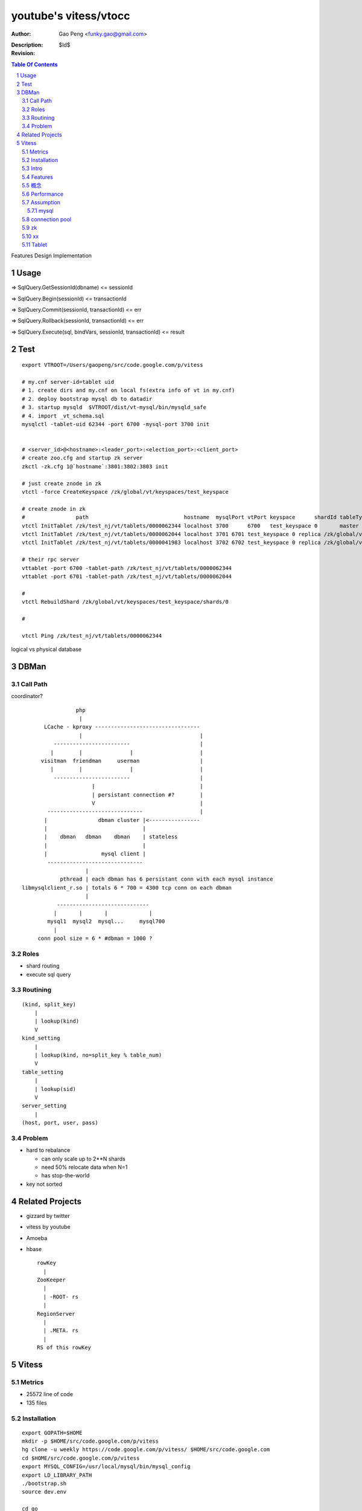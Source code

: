 ======================
youtube's vitess/vtocc
======================

:Author: Gao Peng <funky.gao@gmail.com>
:Description: 
:Revision: $Id$

.. contents:: Table Of Contents
.. section-numbering::


Features
Design
Implementation

Usage
=====

=> SqlQuery.GetSessionId(dbname)
<= sessionId

=> SqlQuery.Begin(sessionId)
<= transactionId

=> SqlQuery.Commit(sessionId, transactionId)
<= err

=> SqlQuery.Rollback(sessionId, transactionId)
<= err

=> SqlQuery.Execute(sql, bindVars, sessionId, transactionId)
<= result


Test
====

::

    export VTROOT=/Users/gaopeng/src/code.google.com/p/vitess

    # my.cnf server-id=tablet uid
    # 1. create dirs and my.cnf on local fs(extra info of vt in my.cnf)
    # 2. deploy bootstrap mysql db to datadir
    # 3. startup mysqld  $VTROOT/dist/vt-mysql/bin/mysqld_safe
    # 4. import _vt_schema.sql
    mysqlctl -tablet-uid 62344 -port 6700 -mysql-port 3700 init


    # <server_id>@<hostname>:<leader_port>:<election_port>:<client_port>
    # create zoo.cfg and startup zk server
    zkctl -zk.cfg 1@`hostname`:3801:3802:3803 init

    # just create znode in zk 
    vtctl -force CreateKeyspace /zk/global/vt/keyspaces/test_keyspace

    # create znode in zk
    #                path                              hostname  mysqlPort vtPort keyspace      shardId tableType parent
    vtctl InitTablet /zk/test_nj/vt/tablets/0000062344 localhost 3700      6700   test_keyspace 0       master    ""
    vtctl InitTablet /zk/test_nj/vt/tablets/0000062044 localhost 3701 6701 test_keyspace 0 replica /zk/global/vt/keyspaces/test_keyspace/shards/0/test_nj-62344
    vtctl InitTablet /zk/test_nj/vt/tablets/0000041983 localhost 3702 6702 test_keyspace 0 replica /zk/global/vt/keyspaces/test_keyspace/shards/0/test_nj-62344

    # their rpc server
    vttablet -port 6700 -tablet-path /zk/test_nj/vt/tablets/0000062344
    vttablet -port 6701 -tablet-path /zk/test_nj/vt/tablets/0000062044

    # 
    vtctl RebuildShard /zk/global/vt/keyspaces/test_keyspace/shards/0

    # 

    vtctl Ping /zk/test_nj/vt/tablets/0000062344





logical vs physical database

DBMan
=======

Call Path
---------

coordinator?

::

                                     php
                                      |
                           LCache - kproxy ---------------------------------
                                      |                                     |
                              ------------------------                      |
                             |        |               |                     |   
                          visitman  friendman     userman                   |
                             |        |               |                     |
                              ------------------------                      |
                                          |                                 |
                                          | persistant connection #?        |
                                          V                                 |
                            ------------------------------                  |
                           |                dbman cluster |<----------------
                           |                              |
                           |    dbman   dbman    dbman    | stateless
                           |                              |
                           |                 mysql client |
                            ------------------------------
                                        |
                                pthread | each dbman has 6 persistant conn with each mysql instance
                    libmysqlclient_r.so | totals 6 * 700 = 4300 tcp conn on each dbman
                                        |
                               -----------------------------
                              |       |       |             |
                            mysql1  mysql2  mysql...     mysql700
                              |
                         conn pool size = 6 * #dbman = 1000 ?


Roles
-----

- shard routing

- execute sql query

Routining
---------

::

    (kind, split_key)
        |
        | lookup(kind)
        V
    kind_setting
        |
        | lookup(kind, no=split_key % table_num)
        V
    table_setting
        |
        | lookup(sid)
        V
    server_setting
        |
    (host, port, user, pass)


Problem
-------

- hard to rebalance

  - can only scale up to 2**N shards

  - need 50% relocate data when N=1

  - has stop-the-world

- key not sorted


Related Projects
================

- gizzard by twitter

- vitess by youtube

- Amoeba

- hbase

  ::

            rowKey
              |
            ZooKeeper
              |
              | -ROOT- rs
              |
            RegionServer
              |
              | .META. rs
              |
            RS of this rowKey


Vitess
======

Metrics
-------

- 25572 line of code

- 135 files

Installation
------------

::

        export GOPATH=$HOME
        mkdir -p $HOME/src/code.google.com/p/vitess
        hg clone -u weekly https://code.google.com/p/vitess/ $HOME/src/code.google.com
        cd $HOME/src/code.google.com/p/vitess
        export MYSQL_CONFIG=/usr/local/mysql/bin/mysql_config
        export LD_LIBRARY_PATH
        ./bootstrap.sh
        source dev.env

        cd go
        make


Intro
-----

Open source 2012-2

Features
--------

- self management

- external replication

- range based sharding

  auto_increment will not work, split key should be distributed randomly

- auto split a shard into 2 when it is hot

  auto merge shards into 1

- online alter schema

  deploy DDL to offline replicas and reparenting because it can elect a new master

- caching

- zero downtime restarts

- embedded sql parser
  
  auto anti-sql-inject/bind vars for query to reuse query plans

- tansaction

- fail-safe


概念
---------

vt = tablet
keyspace = DatabaseName
uid = tablet uid

某个keyspace下的tabletserver的uid都不同

Performance
-----------

- 10k qps

  GC tuned

Assumption
----------

mysql
^^^^^

- good at storage

- bad at scaling

  not able to coordinate many instances of a single logical schema 

- not good at random access table query cache

::

    On file system:

        vt
         |
         |- zk_global_<uid>
         |
         |- zk_<uid>
         |    |
         |    |- logs
         |    |- zoo.cfg
         |    |- zk.pid
         |    |- myid
         |
         |- vt_<uid>
              |
              |- data/
              |
              |- bin-logs
              |     |
              |     |- vt-<uid>-bin.index
              |
              |- relay-logs
              |     |
              |     |- relay.info
              |     |- vt-<uid>-relay-bin.index
              |
              |- slow-query.log
              |- error.log
              |- master.info
              |
              |- mysql.pid
              |- my.cnf
              |- mysql.sock
              |- innodb
                    |
                    |- data
                    |- log



                    client
                      |
                      | RPC with bson/gob/json codec over tranport tcp/http
                      |
            ---------------------------- 
         v |  Connection handler        |
         t |----------------------------|
         o |  QueryCache | SqlParser    |
         c |----------------------------|
         c |  Optimizer                 |
            ---------------------------- 
                      |
                      |------------------------------------------
                      |                         |         |      |
            ----------------------------      -----     -----   -----
           |  Connection handler        |     mysql     mysql   mysql
         m |----------------------------|
         y |  QueryCache | SqlParser    |
         s |----------------------------|
         q |  Optimizer                 |
         l |----------------------------|
           |  StorageEngines            |
            ---------------------------- 


connection pool
---------------

.. image:: http://wiki.vitess.googlecode.com/hg/vtpools.png
.. image:: http://zookeeper.apache.org/doc/r3.1.2/images/zkperfRW.jpg

::


        reserved_pool

        conn_pool

        active_tx_pool

        active_pool

zk
--

uid = mysql server id


'global' is a special cell


keyspace: /zk/global/vt/keyspaces/test_keyspace

zk

- queue for action

- directory lookup

- lock



`*` is EPHEMERAL

::




                                zk              
                                 |
                                 |
                                  ------------
                                              |
                                              | watch action
                                              |
                             vttablet ----- agent ------ vtaction ---- actor
                                |     start       invoke          call
                                |
                                |


    /zk
     |
     |- <cell>
     |     |
     |     |- vt
     |        |
     |        |- tablets
     |              |
     |              |---- <uid> => json(Tablet)
     |                      |
     |                      |- action
     |                      |    |
     |                      |    |- SEQUENCE => json(ActionNode)
     |                      |
     |                      |- pid* => hostname:pid
     |
     |- local
     |     |
     |     |- vt
     |        |
     |        |--- ns
     |              | 
     |              |- <keyspace>
     |                      |
     |                      |- <shard id>
     |                           |
     |                           |- <db type> => json(VtnsAddrs)
     |            
     |            
     |- global
           |
           |- vt
              |
              |- keyspaces
                    |
                    |- <keyspace>
                            |
                            |- action
                            |    |
                            |    |- SEQUENCE => json(ActionNode)
                            |
                            |
                            |- shards
                                 |
                                 |- <shard id> => json(Shard)
                                        |
                                        |- action
                                             |
                                             |- SEQUENCE => json(ActionNode)



xx
--

cmd/vttablet/vttablet -port 6700 -tablet-path /zk/test_nj/vt/tablets/0000062344 -logfile /vt/vt_0000062344/vttablet.log

=============== =========== ==============================
cmd             rpc server  pkg
=============== =========== ==============================
vtocc           Y           tabletserver.queryctl.go
vtaction        Y           tabletmanager.actor.go
vttablet        Y           SqlQuery and TabletManager rpc server
vtctl           N           tabletmanager.initiator.go  wrangler.
zkctl           N           启动、关闭zk server
=============== =========== ==============================

Tablet
------

action

global uniq
cell in zk, json'ed data in zk

TabletType

- idle

- master

- [slave]

  - replica

  - rdonly

  - spare
    same as replica except that it does not serve query

  - backup



- vtocc

  Query server

  RPC front-end to mysql


- vttablet

  local

  Serves queries and performs housekeeping jobs

  -tablet-path /vt/tablets/<uid>

  pathParts := strings.Split(zkTabletPath, "/")
  pathParts[len(pathParts)-2] === "tablets"




- vtctl

  global 
